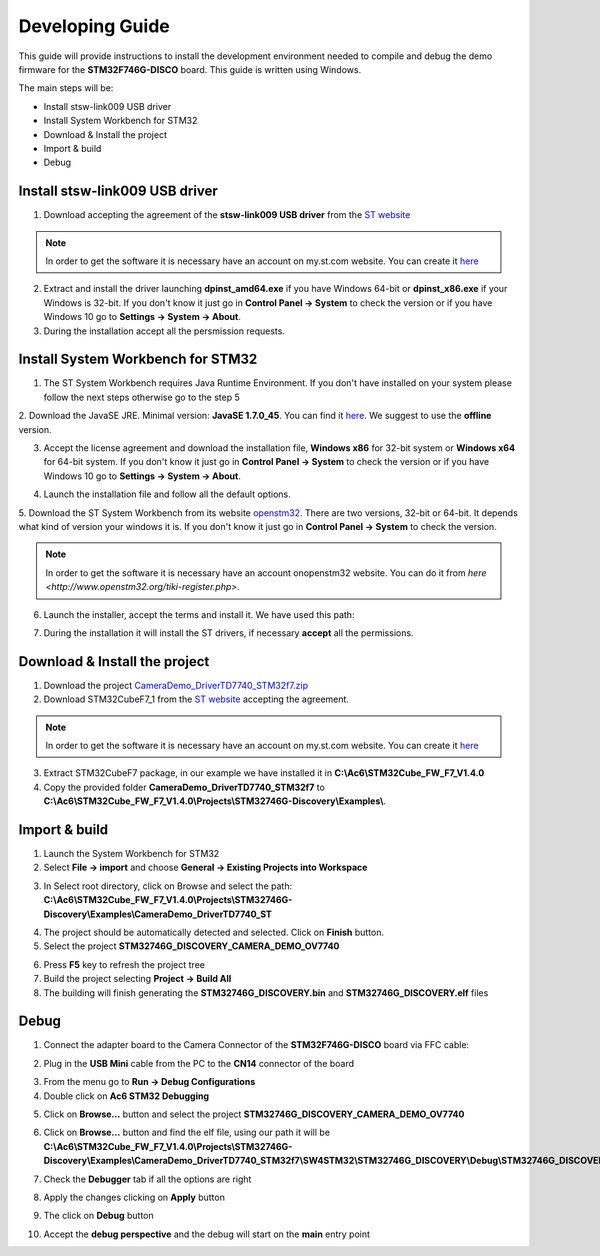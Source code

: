 .. index:: development

.. _develop:

Developing Guide
================

This guide will provide instructions to install the development environment needed to compile and debug the demo firmware for the **STM32F746G-DISCO** board. 
This guide is written using Windows.

The main steps will be:

- Install stsw-link009 USB driver
- Install System Workbench for STM32
- Download & Install the project
- Import & build
- Debug

Install stsw-link009 USB driver
-------------------------------

1. Download accepting the agreement of the **stsw-link009 USB driver** from the `ST website <http://www.st.com/content/st_com/en/products/embedded-software/development-tool-software/stsw-link009.html>`_

.. image:: _static/get_link009.jpg

.. note::

  In order to get the software it is necessary have an account on my.st.com website. You can create it `here <http://www.st.com/content/st_com/en/user-registration.html?referrer=https://my.st.com/content/my_st_com/en/products/embedded-software/development-tool-software/stsw-link009.license%3d1473754475284.html>`_
  
2. Extract and install the driver launching **dpinst_amd64.exe** if you have Windows 64-bit or **dpinst_x86.exe** if your Windows is 32-bit. If you don't know it just go in **Control Panel -> System** to check the version or if you have Windows 10 go to **Settings -> System -> About**.

3. During the installation accept all the persmission requests.

Install System Workbench for STM32
----------------------------------

1. The ST System Workbench requires Java Runtime Environment. If you don't have installed on your system please follow the next steps otherwise go to the step 5

2. Download the JavaSE JRE. Minimal version: **JavaSE 1.7.0_45**. You can find it `here <http://www.oracle.com/technetwork/java/javase/downloads/index.html>`_.
We suggest to use the **offline** version.

.. image:: _static/JavaSE_1.jpg

3. Accept the license agreement and download the installation file, **Windows x86** for 32-bit system or **Windows x64** for 64-bit system. If you don't know it just go in **Control Panel -> System** to check the version or if you have Windows 10 go to **Settings -> System -> About**.

.. image:: _static/JavaSE_2.jpg

4. Launch the installation file and follow all the default options.

5. Download the ST System Workbench from its website `openstm32 <http://www.openstm32.org/Downloading+the+System+Workbench+for+STM32+installer>`_.
There are two versions, 32-bit or 64-bit. It depends what kind of version your windows it is. If you don't know it just go in **Control Panel -> System** to check the version.

.. note::

  In order to get the software it is necessary have an account onopenstm32 website. You can do it from `here <http://www.openstm32.org/tiki-register.php>`.

.. image:: _static/dowload_st_sdk.jpg

6. Launch the installer, accept the terms and install it. We have used this path:

.. image:: _static/STM32_3.jpg

7. During the installation it will install the ST drivers, if necessary **accept** all the permissions.

Download & Install the project
------------------------------

1. Download the project `CameraDemo_DriverTD7740_STM32f7.zip <_static/CameraDemo_DriverTD7740_STM32f7.zip>`_

2. Download STM32CubeF7_1 from the `ST website <http://www.st.com/content/st_com/en/products/embedded-software/mcus-embedded-software/stm32-embedded-software/stm32cube-embedded-software/stm32cubef7.html>`_ accepting the agreement.

.. image:: _static/STM32CubeF7_1.jpg

.. note::

  In order to get the software it is necessary have an account on my.st.com website. You can create it `here <http://www.st.com/content/st_com/en/user-registration.html?referrer=https://my.st.com/content/my_st_com/en/products/embedded-software/development-tool-software/stsw-link009.license%3d1473754475284.html>`_

3. Extract STM32CubeF7 package, in our example we have installed it in **C:\\Ac6\\STM32Cube_FW_F7_V1.4.0**

4. Copy the provided folder **CameraDemo_DriverTD7740_STM32f7** to **C:\\Ac6\\STM32Cube_FW_F7_V1.4.0\\Projects\\STM32746G-Discovery\\Examples\\**.

Import & build
--------------

1. Launch the System Workbench for STM32

2. Select **File -> import** and choose **General -> Existing Projects into Workspace**

.. image:: _static/kds_archive.jpg

3. In Select root directory, click on Browse and select the path: **C:\\Ac6\\STM32Cube_FW_F7_V1.4.0\\Projects\\STM32746G-Discovery\\Examples\\CameraDemo_DriverTD7740_ST**

.. image:: _static/prj_import.jpg

4. The project should be automatically detected and selected. Click on **Finish** button.

5. Select the project **STM32746G_DISCOVERY_CAMERA_DEMO_OV7740**

.. image:: _static/refresh.jpg

6. Press **F5** key to refresh the project tree

7. Build the project selecting **Project -> Build All**

8. The building will finish generating the **STM32746G_DISCOVERY.bin** and **STM32746G_DISCOVERY.elf** files

.. image:: _static/built.jpg

Debug
-----

1. Connect the adapter board to the Camera Connector of the **STM32F746G-DISCO** board via FFC cable:

.. image:: _static/connections.jpg

2. Plug in the **USB Mini** cable from the PC to the **CN14** connector of the board

.. image:: _static/power_demo.jpg

3. From the menu go to **Run -> Debug Configurations**

4. Double click on **Ac6 STM32 Debugging**

.. image:: _static/debug_1.jpg

5. Click on **Browse...** button and select the project **STM32746G_DISCOVERY_CAMERA_DEMO_OV7740**

.. image:: _static/debug_1_2.jpg

6. Click on **Browse...** button and find the elf file, using our path it will be **C:\\Ac6\\STM32Cube_FW_F7_V1.4.0\\Projects\\STM32746G-Discovery\\Examples\\CameraDemo_DriverTD7740_STM32f7\\SW4STM32\\STM32746G_DISCOVERY\\Debug\\STM32746G_DISCOVERY.elf**

.. image:: _static/debug_2.jpg

7. Check the **Debugger** tab if all the options are right

.. image:: _static/debugger_tab.jpg

8. Apply the changes clicking on **Apply** button

.. image:: _static/debug_3.jpg

9. The click on **Debug** button

.. image:: _static/debug_4.jpg

10. Accept the **debug perspective** and the debug will start on the **main** entry point

.. image:: _static/debug_5.jpg
